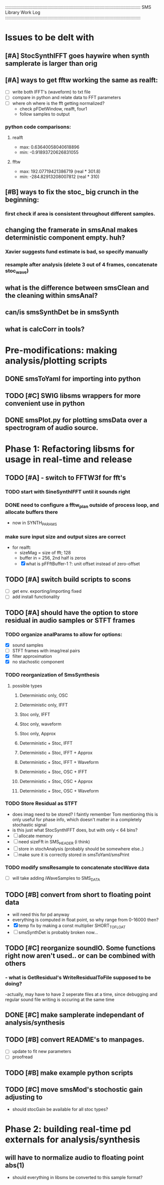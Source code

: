 :::::::::::::::::::::::::::::::::::::::::::::::::::::::::::::::::::::::::::::::::::::::::::::::::::::::::::::
SMS Library Work Log
:::::::::::::::::::::::::::::::::::::::::::::::::::::::::::::::::::::::::::::::::::::::::::::::::::::::::::::
* Issues to be delt with
** [#A] StocSynthIFFT goes haywire when synth samplerate is larger than orig
** [#A] ways to get fftw working the same as realft:
   - [ ] write both IFFT's (waveform) to txt file
   - [ ] compare in python and relate data to FFT parameters
   - [ ] where oh where is the fft getting normalized?
        - check pFDetWindow, realft, four1
        - follow samples to output
*** python code comparisons:
**** realft
     - max: 0.63640058040618896
     - min: -0.91893720626831055
**** fftw
     - max: 192.07719421386719 (real * 301.8)
     - min: -284.82913208007812 (real * 310)

** [#B] ways to fix the stoc_ big crunch in the beginning:
*** first check if area is consistent throughout different samples.
** changing the framerate in smsAnal makes deterministic component empty. huh?
*** Xavier suggests fund estimate is bad, so specify manually
*** resample after analysis (delete 3 out of 4 frames, concatenate stoc_wave)
** what is the difference between smsClean and the cleaning within smsAnal?
** can/is smsSynthDet be in smsSynth
** what is calcCorr in tools?
* Pre-modifications: making analysis/plotting scripts
** DONE smsToYaml for importing into python
** TODO [#C] SWIG libsms wrappers for more convenient use in python
** DONE smsPlot.py for plotting smsData over a spectrogram of audio source.
* Phase 1: Refactoring libsms for usage in real-time and release
** TODO [#A] - switch to FFTW3f for fft's
***  TODO start with SineSynthIFFT until it sounds right
***  DONE need to configure a fftw_plan outside of process loop, and allocate buffers there
     - now in SYNTH_PARAMS
***  make sure input size and output sizes are correct
     - for realft: 
       - sizeMag = size of fft; 128
       - buffer in = 256, 2nd half is zeros
       - [X] what is pFFftBuffer-1 ?: unit offset instead of zero-offset
** TODO [#A] switch build scripts to scons 
   - [ ] get env. exporting/importing fixed
   - [ ] add install functionality
** TODO [#A] should have the option to store residual in audio samples or STFT frames
*** TODO organize analParams to allow for options:
   - [X] sound samples
   - [ ] STFT frames with imag/real pairs
   - [X] filter approximation
   - [X] no stachostic component
*** TODO reorganization of SmsSynthesis
**** possible types
***** Deterministic only, OSC
***** Deterministic only, IFFT
***** Stoc only, IFFT
***** Stoc only, waveform
***** Stoc only, Approx
***** Deterministic + Stoc, IFFT
***** Deterministic + Stoc, IFFT + Approx
***** Deterministic + Stoc, IFFT + Waveform
***** Deterministic + Stoc, OSC + IFFT
***** Deterministic + Stoc, OSC + Approx
***** Deterministic + Stoc, OSC + Waveform

*** TODO Store Residual as STFT 
    - does imag need to be stored?
      I faintly remember Tom mentioning this is only useful for phase info,
      which doesn't matter in a completely stochastic signal
    -  is this just what StocSynthIFFT does, but with only < 64 bins?
    - [ ] allocate memory
    - [ ] need sizeFft in SMS_HEADER (i think)
    - [ ] store in stochAnalysis (probably should be somewhere else..)
    - [ ] make sure it is correctly stored in smsToYaml/smsPrint
*** TODO modify smsResample to concatenate stocWave data
    - [ ] will take adding iWaveSamples to SMS_DATA
** TODO [#B] convert from short to floating point data
   - will need this for pd anyway
   - everything is computed in float point, so why range from 0-16000   then?
   - [X] temp fix by making a const multiplier SHORT_TO_FLOAT
   - [ ] smsSynthDet is probably broken now...
** TODO [#C] reorganize soundIO.  Some functions right now aren't used.. or can be combined with others
***       - what is GetResidual's WriteResidualToFile supposed to be doing?
          -actually, may have to have 2 seperate files at a time, since debugging
          and regular sound file writing is occuring at the same time
** DONE [#C] make samplerate independant of analysis/synthesis
** TODO [#B] convert README's to manpages.
   - [ ] update to fit new parameters
   - [ ] proofread
** TODO [#B] make example python scripts
** TODO [#C] move smsMod's stochostic gain adjusting to 
   - should stocGain be available for all stoc types?

* Phase 2: building real-time pd externals for analysis/synthesis
** will have to normalize audio to floating point abs(1)
   - should everything in libsms be converted to this sample format?


